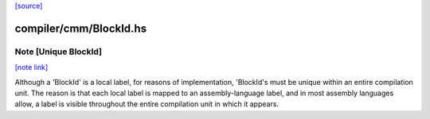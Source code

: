 `[source] <https://gitlab.haskell.org/ghc/ghc/tree/master/compiler/cmm/BlockId.hs>`_

compiler/cmm/BlockId.hs
=======================


Note [Unique BlockId]
~~~~~~~~~~~~~~~~~~~~~

`[note link] <https://gitlab.haskell.org/ghc/ghc/tree/master/compiler/cmm/BlockId.hs#L24>`__

Although a 'BlockId' is a local label, for reasons of implementation,
'BlockId's must be unique within an entire compilation unit.  The reason
is that each local label is mapped to an assembly-language label, and in
most assembly languages allow, a label is visible throughout the entire
compilation unit in which it appears.


